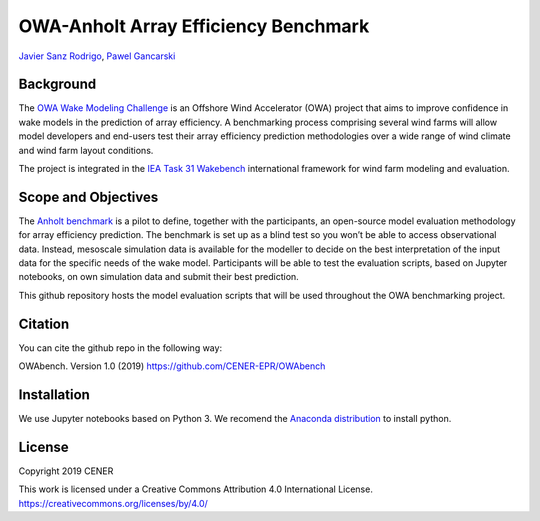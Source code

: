 OWA-Anholt Array Efficiency Benchmark
-------------------------------------
`Javier Sanz Rodrigo <mailto:jsrodrigo@cener.com>`_, `Pawel Gancarski <mailto:pgancarski@cener.com>`_


Background 
=========================
The `OWA Wake Modeling Challenge <https://www.carbontrust.com/media/677495/owa-wake-modelling-challenge_final-feb27.pdf>`_ is an Offshore Wind Accelerator (OWA) project that aims to improve confidence in wake models in the prediction of array efficiency. A benchmarking process comprising several wind farms will allow model developers and end-users test their array efficiency prediction methodologies over a wide range of wind climate and wind farm layout conditions.

The project is integrated in the `IEA Task 31 Wakebench <https://community.ieawind.org/task31/home>`_ international framework for wind farm modeling and evaluation.

Scope and Objectives
====================
The `Anholt benchmark <https://thewindvaneblog.com/the-owa-anholt-array-efficiency-benchmark-436fc538597d>`_ is a pilot to define, together with the participants, an open-source model evaluation methodology for array efficiency prediction. The benchmark is set up as a blind test so you won’t be able to access observational data. Instead, mesoscale simulation data is available for the modeller to decide on the best interpretation of the input data for the specific needs of the wake model. Participants will be able to test the evaluation scripts, based on Jupyter notebooks, on own simulation data and submit their best prediction. 

This github repository hosts the model evaluation scripts that will be used throughout the OWA benchmarking project. 

Citation
========
You can cite the github repo in the following way:

OWAbench. Version 1.0 (2019) https://github.com/CENER-EPR/OWAbench

Installation
============
We use Jupyter notebooks based on Python 3. We recomend the `Anaconda distribution <https://www.anaconda.com/distribution/>`_ to install python.

License
=======

Copyright 2019 CENER

This work is licensed under a Creative Commons Attribution 4.0 International License.
https://creativecommons.org/licenses/by/4.0/
